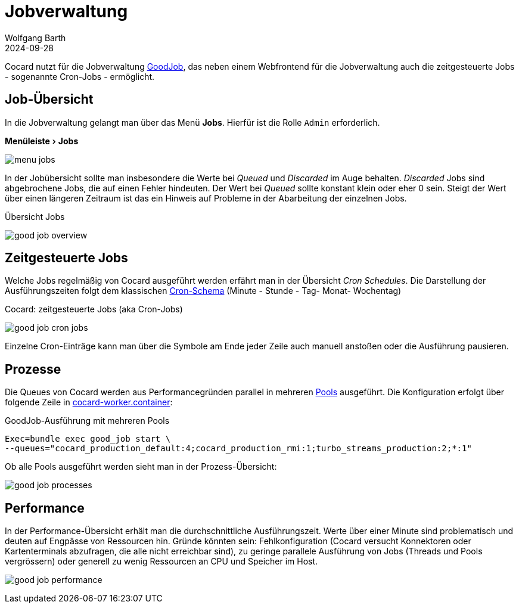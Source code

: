 = Jobverwaltung
:author: Wolfgang Barth
:revdate: 2024-09-28
:imagesdir: ../../images
:experimental: true

Cocard nutzt für die Jobverwaltung https://github.com/bensheldon/good_job[GoodJob], das neben einem Webfrontend für die Jobverwaltung auch die zeitgesteuerte Jobs - sogenannte Cron-Jobs - ermöglicht.

== Job-Übersicht

In die Jobverwaltung gelangt man über das Menü menu:Jobs[]. Hierfür ist die Rolle `Admin` erforderlich.

.menu:Menüleiste[Jobs]
image:jobs/menu-jobs.png[]

In der Jobübersicht sollte man insbesondere die Werte bei _Queued_ und _Discarded_ im Auge behalten. _Discarded_ Jobs sind abgebrochene Jobs, die auf einen Fehler hindeuten. Der Wert bei _Queued_ sollte konstant klein oder eher 0 sein. Steigt der Wert über einen längeren Zeitraum ist das ein Hinweis auf Probleme in der Abarbeitung der einzelnen Jobs.

.Übersicht Jobs
image:jobs/good-job-overview.png[]

== Zeitgesteuerte Jobs

Welche Jobs regelmäßig von Cocard ausgeführt werden erfährt man in der Übersicht _Cron Schedules_. Die Darstellung der Ausführungszeiten folgt dem klassischen https://de.wikipedia.org/wiki/Cron[Cron-Schema] (Minute - Stunde - Tag- Monat- Wochentag)

.Cocard: zeitgesteuerte Jobs (aka Cron-Jobs)
image:jobs/good-job-cron-jobs.png[]

Einzelne Cron-Einträge kann man über die Symbole am Ende jeder Zeile auch manuell anstoßen oder die Ausführung pausieren.

== Prozesse

Die Queues von Cocard werden aus Performancegründen parallel in mehreren https://github.com/bensheldon/good_job?tab=readme-ov-file#optimize-queues-threads-and-processes[Pools] ausgeführt. Die Konfiguration erfolgt über folgende Zeile in xref:installation:attachment$podman/quadlet/cocard-worker.container[cocard-worker.container]:

.GoodJob-Ausführung mit mehreren Pools
----
Exec=bundle exec good_job start \
--queues="cocard_production_default:4;cocard_production_rmi:1;turbo_streams_production:2;*:1"
----

Ob alle Pools ausgeführt werden sieht man in der Prozess-Übersicht:

image:jobs/good-job-processes.png[]


== Performance

In der Performance-Übersicht erhält man die durchschnittliche Ausführungszeit. Werte über einer Minute sind problematisch und deuten auf Engpässe von Ressourcen hin. Gründe könnten sein: Fehlkonfiguration (Cocard versucht Konnektoren oder Kartenterminals abzufragen, die alle nicht erreichbar sind), zu geringe parallele Ausführung von Jobs (Threads und Pools vergrössern) oder generell zu wenig Ressourcen an CPU und Speicher im Host.

image:jobs/good-job-performance.png[]

